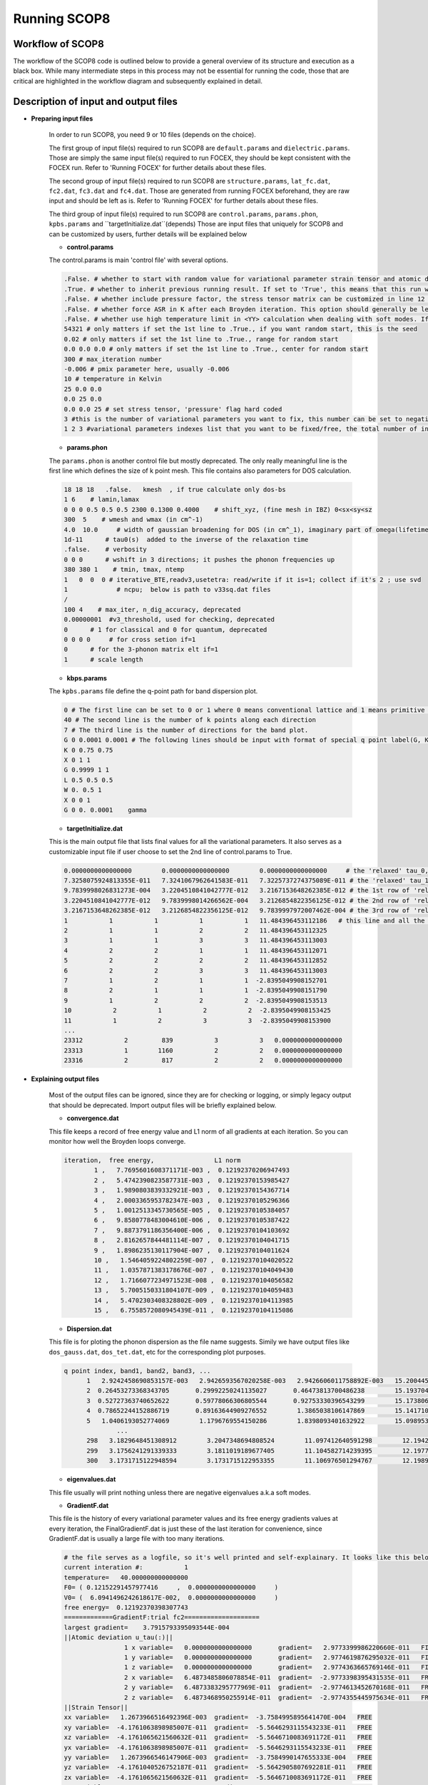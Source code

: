 Running SCOP8
=============

.. Self-CoOnsistent Phonon (SCOP8)
.. --------------------------------------
.. role:: raw-math(raw)
  :format: latex html

.. only:: html
  :math:`\\require{mediawiki-texvc}`

Workflow of SCOP8
-----------------
The workflow of the SCOP8 code is outlined below to provide a general overview of its structure and execution as a black box. While many intermediate steps in this process may not be essential for running the code, those that are critical are highlighted in the workflow diagram and subsequently explained in detail.

.. image:: Ref/SCOP8_FLowchart.png
 :width: 300
 :align: center

Description of input and output files
-------------------------------------

* **Preparing input files**

	In order to run SCOP8, you need 9 or 10 files (depends on the choice).
	
	The first group of input file(s) required to run SCOP8 are ``default.params`` and ``dielectric.params``.
	Those are simply the same input file(s) required to run FOCEX, they should be kept consistent with the FOCEX run. Refer to 'Running FOCEX' for further details about these files.
    
	The second group of input file(s) required to run SCOP8 are ``structure.params``, ``lat_fc.dat``, ``fc2.dat``, ``fc3.dat`` and ``fc4.dat``.  
	Those are generated from running FOCEX beforehand, they are raw input and should be left as is. Refer to 'Running FOCEX' for further details about these files.

	The third group of input file(s) required to run SCOP8 are ``control.params``, ``params.phon``, ``kpbs.params`` and ``targetInitialize.dat``(depends)
	Those are input files that uniquely for SCOP8 and can be customized by users, further details will be explained below

	* **control.params**

	The control.params is main 'control file' with several options.

	.. code-block:: python

		.False. # whether to start with random value for variational parameter strain tensor and atomic displacements. 
		.True. # whether to inherit previous running result. If set to 'True', this means that this run will start with variational parameters values from the file 'targetInitialize.dat'. So be sure to have this file in current path while turning this option on.
		.False. # whether include pressure factor, the stress tensor matrix can be customized in line 12 13 & 14
		.False. # whether force ASR in K after each Broyden iteration. This option should generally be left off since acoustic sum rule should be automatically preserved in K given proper input fc2, fc3 and fc4 values.
		.False. # whether use high temperature limit in <YY> calculation when dealing with soft modes. If this is turned on, the default strategy of manually shifting all negative eigenvalues up will be skipped, instead the high temperature limit will be employed for and only for negative eigenvalues.
		54321 # only matters if set the 1st line to .True., if you want random start, this is the seed
		0.02 # only matters if set the 1st line to .True., range for random start
		0.0 0.0 0.0 # only matters if set the 1st line to .True., center for random start
		300 # max_iteration number
		-0.006 # pmix parameter here, usually -0.006
		10 # temperature in Kelvin
		25 0.0 0.0
		0.0 25 0.0 
		0.0 0.0 25 # set stress tensor, 'pressure' flag hard coded
		3 #this is the number of variational parameters you want to fix, this number can be set to negative, then it means how many of variational parameters you want to free
		1 2 3 #variational parameters indexes list that you want to be fixed/free, the total number of indexes should match the value above


	*  **params.phon**

	The ``params.phon`` is another control file but mostly deprecated. The only really meaningful line is the first line which defines the size of k point mesh.
	This file contains also parameters for DOS calculation.

	.. code-block:: python

		18 18 18   .false.   kmesh  , if true calculate only dos-bs
		1 6    # lamin,lamax
		0 0 0 0.5 0.5 0.5 2300 0.1300 0.4000    # shift_xyz, (fine mesh in IBZ) 0<sx<sy<sz
		300  5    # wmesh and wmax (in cm^-1)
		4.0  10.0     # width of gaussian broadening for DOS (in cm^_1), imaginary part of omega(lifetimes)
		1d-11      # tau0(s)  added to the inverse of the relaxation time
		.false.    # verbosity
		0 0 0      # wshift in 3 directions; it pushes the phonon frequencies up
		380 380 1    # tmin, tmax, ntemp
		1   0  0  0 # iterative_BTE,readv3,usetetra: read/write if it is=1; collect if it's 2 ; use svd
		1             # ncpu;  below is path to v33sq.dat files  
		/
		100 4    # max_iter, n_dig_accuracy, deprecated
		0.00000001  #v3_threshold, used for checking, deprecated
		0      # 1 for classical and 0 for quantum, deprecated
		0 0 0 0     # for cross setion if=1
		0      # for the 3-phonon matrix elt if=1
		1      # scale length

	* **kbps.params**

	The ``kpbs.params`` file define the q-point path for band dispersion plot. 

	.. code-block:: python

		0 # The first line can be set to 0 or 1 where 0 means conventional lattice and 1 means primitive lattice. 
		40 # The second line is the number of k points along each direction
		7 # The third line is the number of directions for the band plot.
		G 0 0.0001 0.0001 # The following lines should be input with format of special q point label(G, K, L, X, etc) followed by its 3d coordinates.
		K 0 0.75 0.75  
		X 0 1 1  
		G 0.9999 1 1    
		L 0.5 0.5 0.5 
		W 0. 0.5 1  
		X 0 0 1   
		G 0 0. 0.0001    gamma 


	* **targetInitialize.dat**

	This is the main output file that lists final values for all the variational parameters. It also serves as a customizable input file if user choose to set the 2nd line of control.params to True.

	.. code-block:: python

		0.0000000000000000        0.0000000000000000        0.0000000000000000     # the 'relaxed' tau_0, usually (0,0,0) since the center atom is fixed and used as a reference point
		7.3258075924813355E-011   7.3241067962641583E-011   7.3225737274375089E-011 # the 'relaxed' tau_1, if the lattice has more than two atoms (types), there will be more lines below
		9.7839998026831273E-004   3.2204510841042777E-012   3.2167153648262385E-012 # the 1st row of 'relaxed' strain tensor a.k.a eta_xx, eta_xy, eta_xz
		3.2204510841042777E-012   9.7839998014266562E-004   3.2126854822356125E-012 # the 2nd row of 'relaxed' strain tensor a.k.a eta_yx, eta_yy, eta_yz
		3.2167153648262385E-012   3.2126854822356125E-012   9.7839997972007462E-004 # the 3rd row of 'relaxed' strain tensor a.k.a eta_zx, eta_zy, eta_zz
		1           1           1           1           1   11.484396453112186   # this line and all the lines below corresponds to trial force constants, the columns are: index, atom_1, xyz_1, atom_2, xyz_2, K  
		2           1           1           2           2   11.484396453112325     
		3           1           1           3           3   11.484396453113003     
		4           2           2           1           1   11.484396453112071     
		5           2           2           2           2   11.484396453112852     
		6           2           2           3           3   11.484396453113003     
		7           1           2           1           1  -2.8395049908152701     
		8           2           1           1           1  -2.8395049908151790     
		9           1           2           2           2  -2.8395049908153513     
		10           2           1           2           2  -2.8395049908153425     
		11           1           2           3           3  -2.8395049908153900
		...
		23312           2         839           3           3   0.0000000000000000     
		23313           1        1160           2           2   0.0000000000000000     
		23316           2         817           2           2   0.0000000000000000     

* **Explaining output files**

	Most of the output files can be ignored, since they are for checking or logging, or simply legacy output that should be deprecated.
	Import output files will be briefly explained below.

	* **convergence.dat** 
	This file keeps a record of free energy value and L1 norm of all gradients at each iteration. So you can monitor how well the Broyden loops converge.

	.. code-block:: python

 		iteration,  free energy,                L1 norm    
			1 ,   7.7695601608371171E-003 ,  0.12192370206947493     
			2 ,   5.4742390823587731E-003 ,  0.12192370153985427     
			3 ,   1.9890803839332921E-003 ,  0.12192370154367714     
			4 ,   2.0003365953782347E-003 ,  0.12192370105296366     
			5 ,   1.0012513345730565E-005 ,  0.12192370105384057     
			6 ,   9.8580778483004610E-006 ,  0.12192370105387422     
			7 ,   9.8873791186356400E-006 ,  0.12192370104103692     
			8 ,   2.8162657844481114E-007 ,  0.12192370104041715     
			9 ,   1.8986235130117904E-007 ,  0.12192370104011624     
			10 ,   1.5464059224802259E-007 ,  0.12192370104020522     
			11 ,   1.0357871383178676E-007 ,  0.12192370104049430     
			12 ,   1.7166077234971523E-008 ,  0.12192370104056582     
			13 ,   5.7005150331804107E-009 ,  0.12192370104059483     
			14 ,   5.4702303408328802E-009 ,  0.12192370104113985     
			15 ,   6.7558572080945439E-011 ,  0.12192370104115086     

	* **Dispersion.dat**

	This file is for ploting the phonon dispersion as the file name suggests. Simily we have output files like ``dos_gauss.dat``, ``dos_tet.dat``, etc for the corresponding plot purposes.

	.. code-block:: python

	  q point index, band1, band2, band3, ... 
		1   2.9242458690853157E-003   2.9426593567020258E-003   2.9426606011758892E-003   15.200445394847394        15.200445395546224        15.200445395547092     
		2  0.26453273368343705       0.29992250241135027       0.46473813700486238        15.193704422889539        15.194830030019409        15.197208518698289     
		3  0.52727363740652622       0.59778066306805544       0.92753330396543299        15.173806732746305        15.178012413287949        15.187544762083835     
		4  0.78652244152886719       0.89163644909276552        1.3865038106147869        15.141710311252552        15.150076991747932        15.171592760596656     
		5   1.0406193052774069        1.1796769554150286        1.8398093401632922        15.098953274317608        15.111161267282284        15.149577082937030     
			...
		298   3.1829648451308912        3.2047348694808524        11.097412640591298        12.194293467387048        14.469149408840680        14.472597987374058     
		299   3.1756241291339333        3.1811019189677405        11.104582714239395        12.197751480924026        14.473360701151645        14.474226063172505     
		300   3.1731715122948594        3.1731715122953355        11.106976501294767        12.198906836802358        14.474768794358322        14.474768794359123     

	* **eigenvalues.dat**

	This file usually will print nothing unless there are negative eigenvalues a.k.a soft modes. 

	* **GradientF.dat**

	This file is the history of every variational parameter values and its free energy gradients values at every iteration, the FinalGradientF.dat is just these of the last iteration for convenience, since GradientF.dat is usually a large file with too many iterations.

	.. code-block:: python

		# the file serves as a logfile, so it's well printed and self-explainary. It looks like this below:
		current interation #:           1
		temperature=   40.000000000000000     
		F0= ( 0.12152291457977416     ,  0.0000000000000000     )
		V0= (  6.0941496242618617E-002,  0.0000000000000000     )
		free energy=  0.12192370398307743     
		=============GradientF:trial fc2====================
		largest gradient=    3.7915793395093544E-004
		||Atomic deviation u_tau(:)||
				1 x variable=   0.0000000000000000       gradient=   2.9773399986220660E-011   FIXED   
				1 y variable=   0.0000000000000000       gradient=   2.9774619876295032E-011   FIXED   
				1 z variable=   0.0000000000000000       gradient=   2.9774363665769146E-011   FIXED   
				2 x variable=   6.4873485806078854E-011  gradient=  -2.9773398395431535E-011   FREE    
				2 y variable=   6.4873383295777969E-011  gradient=  -2.9774613452670168E-011   FREE    
				2 z variable=   6.4873468950255914E-011  gradient=  -2.9774355445975634E-011   FREE    
		||Strain Tensor||
		xx variable=   1.2673966516492396E-003  gradient=  -3.7584995895641470E-004   FREE    
		xy variable=  -4.1761063898985007E-011  gradient=  -5.5646293115543233E-011   FREE    
		xz variable=  -4.1761065621560632E-011  gradient=  -5.5646710083691172E-011   FREE    
		yx variable=  -4.1761063898985007E-011  gradient=  -5.5646293115543233E-011   FREE    
		yy variable=   1.2673966546147906E-003  gradient=  -3.7584990147655333E-004   FREE    
		yz variable=  -4.1761040526752187E-011  gradient=  -5.5642905807692281E-011   FREE    
		zx variable=  -4.1761065621560632E-011  gradient=  -5.5646710083691172E-011   FREE    
		zy variable=  -4.1761040526752187E-011  gradient=  -5.5642905807692281E-011   FREE    
		zz variable=   1.2673966451871321E-003  gradient=  -3.7585008745702762E-004   FREE    
		||Force Constants||
				1 x           1 x variable=   13.135477166947316       gradient=   3.7915789332831906E-004   FREE    
				1 y           1 y variable=   13.135477166947151       gradient=   3.7915787513753685E-004   FREE    
				1 z           1 z variable=   13.135477166951206       gradient=   3.7915793392784281E-004   FREE    
				2 x           2 x variable=   13.135477166947448       gradient=   3.7915789326081750E-004   FREE    
				2 y           2 y variable=   13.135477166947071       gradient=   3.7915787517572852E-004   FREE    
				2 z           2 z variable=   13.135477166951164       gradient=   3.7915793395093544E-004   FREE    
				...
		...
		...
		current interation #:           999
		...

	* **FinalGradientF.dat**

	This is basically the last part of the previous file, for a quick look at what the final results are.

	* **output.txt** and **logfile.txt**

	These two files contain runtime info that only should be referred when try to debug the code. Otherwise ignore them.

	* **result.txt**

	This file contains most post-process results, such as final free energy, gruneisen, specific heat and elastic constants.
	It might look different as more post-process subroutines can be added later on.
	Some thermodynamics properties of interest might also be printed out in result.txt

	.. code-block:: python
		
		first Unpertubed Free Energy F0= ( 0.12152291457977416     ,  0.0000000000000000     )
		final translational vector =   0.0000000000000000        2.6988099999999999        2.6988099999999999        2.6988099999999999        0.0000000000000000        2.6988099999999999        2.6988099999999999        2.6988099999999999        0.0000000000000000     
		final F0 =  ( 0.12152325743018681     ,  0.0000000000000000     )
		final Free Energy F=F0+<V-V0> =  ( 0.12192370104115086     ,  0.0000000000000000     )
		Temperature   40.000000000000000     
		Current Volume is:   39.464183071187328     
		my calculated gruneisen: -0.94758846679605901     
		my calculated specific heat:   1.4541875815899401     
		my calculated bulk modulus:  0.66968252261197314     
		calculated beta =   -1.0806246818743969E-006
		elastic
		-7.2854364387643216       -5.3617679414071420       -5.3617679414070265        8.8636066792102938E-009   1.2069888990825881E-009   1.2068871752796343E-009
		-5.3617679414070869       -7.2854364387640818       -5.3617679414068569        1.2068554253301697E-009   8.8636579568164597E-009   1.2068605589486403E-009
		-5.3617679414071437       -5.3617679414070549       -7.2854364387640889        1.2069699917876204E-009   1.2069495447408507E-009   8.8635875559109161E-009
		-8.3631174514409110E-009  -4.7071115546290751E-009  -4.7071123636814083E-009  -14.881121710429831        1.2393144638154903E-010   1.2404539918885701E-010
		-4.7070043759087784E-009  -8.3630394947033851E-009  -4.7070017343739520E-009   1.2392663922588006E-010  -14.881121710429678        1.2398792816686518E-010
		-4.7071008543127752E-009  -4.7070844606782160E-009  -8.3632129559818321E-009   1.2406723758800231E-010   1.2405596603844226E-010  -14.881121710429220     

		compliance
		-1.3082394889446023       0.55462664638390591       0.55462664638388204       -6.8925908783530570E-010   2.6922679641009340E-010   2.6922979880380062E-010
		0.55462664638390735       -1.3082394889446218       0.55462664638385151        2.6923738137719943E-010  -6.8925938322747944E-010   2.6923313072073446E-010
		0.55462664638388670       0.55462664638387926       -1.3082394889446018        2.6922303958373513E-010   2.6923172291170923E-010  -6.8926030193366936E-010
		3.8435147375417462E-010  -7.3318969926278909E-011  -7.3318868646515789E-011 -0.24081093946118309       -2.0054972257712852E-012  -2.0073412455396363E-012
		-7.3321363602604091E-011   3.8435273817860167E-010  -7.3321694278298720E-011  -2.0054194348880938E-012 -0.24081093946118556       -2.0064112315912288E-012
		-7.3322430162109725E-011  -7.3324482369402487E-011   3.8436130858012292E-010  -2.0076946413059313E-012  -2.0075122415880799E-012 -0.24081093946119300     



Example
-------

still writing.